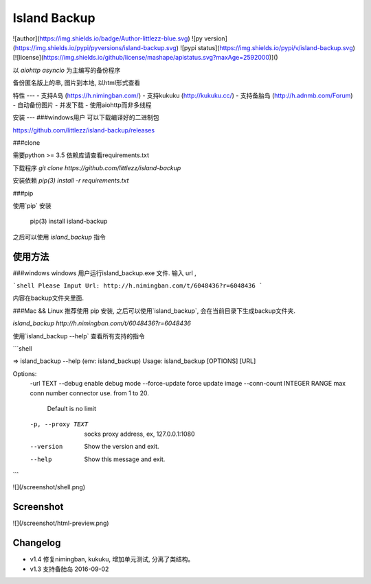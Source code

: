 Island Backup
=============
![author](https://img.shields.io/badge/Author-littlezz-blue.svg)
![py version](https://img.shields.io/pypi/pyversions/island-backup.svg)
![pypi status](https://img.shields.io/pypi/v/island-backup.svg)
[![license](https://img.shields.io/github/license/mashape/apistatus.svg?maxAge=2592000)]()

以 `aiohttp` `asyncio` 为主编写的备份程序  

备份匿名版上的串, 图片到本地, 以html形式查看  


特性
---
- 支持A岛 (https://h.nimingban.com/)
- 支持kukuku (http://kukuku.cc/)  
- 支持备胎岛 (http://h.adnmb.com/Forum)
- 自动备份图片
- 并发下载  
- 使用aiohttp而非多线程

安装
---
###windows用户  
可以下载编译好的二进制包  

https://github.com/littlezz/island-backup/releases



###clone  

需要python >= 3.5  
依赖库请查看requirements.txt  

下载程序  
`git clone https://github.com/littlezz/island-backup`  

安装依赖
`pip(3) install -r requirements.txt`


###pip   

使用`pip` 安装   

    pip(3) install island-backup

之后可以使用 `island_backup` 指令


使用方法
------

###windows
windows 用户运行island_backup.exe 文件.
输入 url ,  

```shell
Please Input Url: http://h.nimingban.com/t/6048436?r=6048436
```  

内容在backup文件夹里面.  

###Mac && Linux
推荐使用 pip 安装, 之后可以使用`island_backup`, 会在当前目录下生成backup文件夹.  

`island_backup http://h.nimingban.com/t/6048436?r=6048436`  

使用`island_backup --help` 查看所有支持的指令  


```shell

⇒  island_backup --help                                                                                                                             (env: island_backup) 
Usage: island_backup [OPTIONS] [URL]

Options:
  -url TEXT
  --debug                     enable debug mode
  --force-update              force update image
  --conn-count INTEGER RANGE  max conn number connector use. from 1 to 20.
                              Default is no limit
  -p, --proxy TEXT            socks proxy address, ex, 127.0.0.1:1080
  --version                   Show the version and exit.
  --help                      Show this message and exit.

```

![](/screenshot/shell.png)



Screenshot
----------
![](/screenshot/html-preview.png)


Changelog
---------
- v1.4 修复nimingban, kukuku, 增加单元测试, 分离了类结构。  
- v1.3 支持备胎岛 2016-09-02

